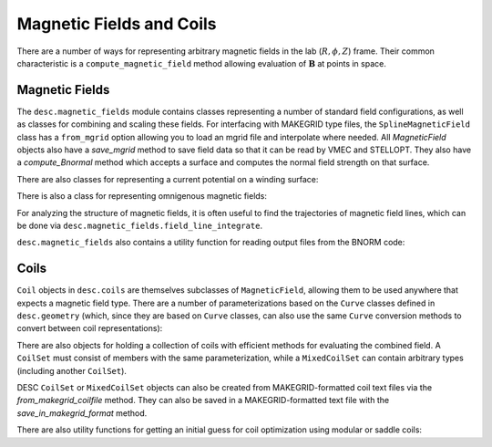 =========================
Magnetic Fields and Coils
=========================

There are a number of ways for representing arbitrary magnetic fields in the lab
(:math:`R, \phi, Z`) frame. Their common characteristic is a ``compute_magnetic_field``
method allowing evaluation of :math:`\mathbf{B}` at points in space.

Magnetic Fields
***************
The ``desc.magnetic_fields`` module contains classes representing a number of standard
field configurations, as well as classes for combining and scaling these fields.
For interfacing with MAKEGRID type files, the ``SplineMagneticField`` class has a
``from_mgrid`` option allowing you to load an mgrid file and interpolate where needed.
All `MagneticField` objects also have a `save_mgrid` method to save field data so that
it can be read by VMEC and STELLOPT. They also have a `compute_Bnormal` method which accepts
a surface and computes the normal field strength on that surface.

.. autosummary::
    :toctree: _api/magnetic_fields
    :recursive:
    :template: class.rst

    desc.magnetic_fields.SplineMagneticField
    desc.magnetic_fields.DommaschkPotentialField
    desc.magnetic_fields.MagneticFieldFromUser
    desc.magnetic_fields.ScalarPotentialField
    desc.magnetic_fields.ToroidalMagneticField
    desc.magnetic_fields.VerticalMagneticField
    desc.magnetic_fields.PoloidalMagneticField
    desc.magnetic_fields.ScaledMagneticField
    desc.magnetic_fields.SumMagneticField

There are also classes for representing a current potential on a winding surface:

.. autosummary::
    :toctree: _api/magnetic_fields
    :recursive:
    :template: class.rst

    desc.magnetic_fields.CurrentPotentialField
    desc.magnetic_fields.FourierCurrentPotentialField

There is also a class for representing omnigenous magnetic fields:

.. autosummary::
    :toctree: _api/magnetic_fields
    :recursive:
    :template: class.rst

    desc.magnetic_fields.OmnigenousField

For analyzing the structure of magnetic fields, it is often useful to find the trajectories
of magnetic field lines, which can be done via ``desc.magnetic_fields.field_line_integrate``.

.. autosummary::
    :toctree: _api/magnetic_fields
    :recursive:
    :template: class.rst

    desc.magnetic_fields.field_line_integrate

``desc.magnetic_fields`` also contains a utility function for reading output files from
the BNORM code:

.. autosummary::
    :toctree: _api/magnetic_fields
    :recursive:
    :template: class.rst

    desc.magnetic_fields.read_BNORM_file



Coils
*****
``Coil`` objects in ``desc.coils`` are themselves subclasses of ``MagneticField``, allowing
them to be used anywhere that expects a magnetic field type. There are a number of parameterizations
based on the ``Curve`` classes defined in ``desc.geometry`` (which, since they are based on ``Curve``
classes, can also use the same ``Curve`` conversion methods to convert between coil representations):

.. autosummary::
    :toctree: _api/coils/
    :recursive:
    :template: class.rst

    desc.coils.FourierRZCoil
    desc.coils.FourierXYZCoil
    desc.coils.FourierPlanarCoil
    desc.coils.SplineXYZCoil

There are also objects for holding a collection of coils with efficient methods for
evaluating the combined field. A ``CoilSet`` must consist of members with the same
parameterization, while a ``MixedCoilSet`` can contain arbitrary types (including
another ``CoilSet``).

.. autosummary::
    :toctree: _api/coils/
    :recursive:
    :template: class.rst

    desc.coils.CoilSet
    desc.coils.MixedCoilSet

DESC ``CoilSet`` or ``MixedCoilSet`` objects can also be created from MAKEGRID-formatted coil text files via
the `from_makegrid_coilfile` method. They can also be saved in a MAKEGRID-formatted text file with
the `save_in_makegrid_format` method.

There are also utility functions for getting an initial guess for coil optimization using modular or
saddle coils:

.. autosummary::
    :toctree: _api/coils/
    :recursive:
    :template: class.rst

    desc.coils.initialize_modular_coils
    desc.coils.initialize_saddle_coils
